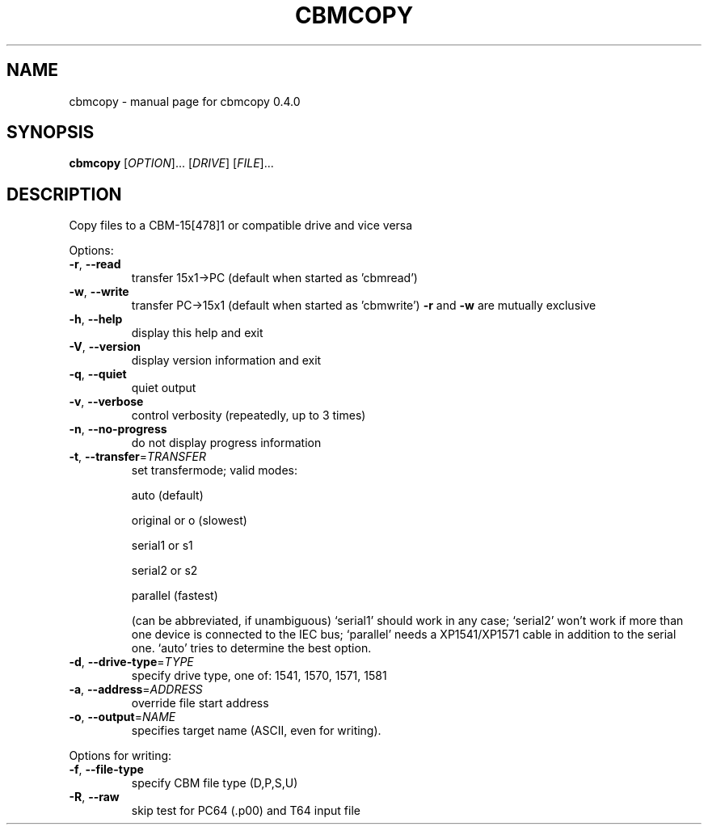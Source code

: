 .\" DO NOT MODIFY THIS FILE!  It was generated by help2man 1.33.
.TH CBMCOPY "1" "April 2006" "cbmcopy 0.4.0" "User Commands"
.SH NAME
cbmcopy \- manual page for cbmcopy 0.4.0
.SH SYNOPSIS
.B cbmcopy
[\fIOPTION\fR]... [\fIDRIVE\fR] [\fIFILE\fR]...
.SH DESCRIPTION
Copy files to a CBM-15[478]1 or compatible drive and vice versa
.PP

Options:
.TP
\fB\-r\fR, \fB\-\-read\fR
transfer 15x1->PC
(default when started as 'cbmread')
.TP
\fB\-w\fR, \fB\-\-write\fR
transfer PC->15x1
(default when started as 'cbmwrite')
\fB\-r\fR and \fB\-w\fR are mutually exclusive
.PP

.TP
\fB\-h\fR, \fB\-\-help\fR
display this help and exit
.TP
\fB\-V\fR, \fB\-\-version\fR
display version information and exit
.TP
\fB\-q\fR, \fB\-\-quiet\fR
quiet output
.TP
\fB\-v\fR, \fB\-\-verbose\fR
control verbosity (repeatedly, up to 3 times)
.TP
\fB\-n\fR, \fB\-\-no\-progress\fR
do not display progress information
.PP

.TP
\fB\-t\fR, \fB\-\-transfer\fR=\fITRANSFER\fR
set transfermode; valid modes:
.IP
auto (default)
.IP
original or o  (slowest)
.IP
serial1 or s1
.IP
serial2 or s2
.IP
parallel       (fastest)
.IP
(can be abbreviated, if unambiguous)
`serial1' should work in any case;
`serial2' won't work if more than one device is
connected to the IEC bus;
`parallel' needs a XP1541/XP1571 cable in addition
to the serial one.
`auto' tries to determine the best option.
.TP
\fB\-d\fR, \fB\-\-drive\-type\fR=\fITYPE\fR
specify drive type, one of:
1541, 1570, 1571, 1581
.TP
\fB\-a\fR, \fB\-\-address\fR=\fIADDRESS\fR
override file start address
.TP
\fB\-o\fR, \fB\-\-output\fR=\fINAME\fR
specifies target name (ASCII, even for writing).
.PP

Options for writing:
.TP
\fB\-f\fR, \fB\-\-file\-type\fR
specify CBM file type (D,P,S,U)
.TP
\fB\-R\fR, \fB\-\-raw\fR
skip test for PC64 (.p00) and T64 input file
.PP

